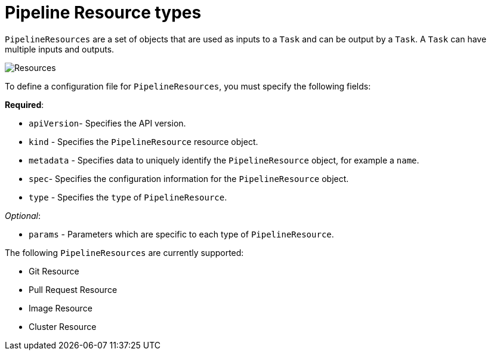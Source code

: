 [id='pipeline-resource_{context}']
= Pipeline Resource types

`PipelineResources` are a set of objects that are used as inputs to a `Task` and can be output by a `Task`. A `Task` can have multiple inputs and outputs. 


image:pipeline_resources.png[Resources, scaledwidth="25%"]


To define a configuration file for `PipelineResources`, you must specify the following fields:

*Required*:

* `apiVersion`- Specifies the API version.
* `kind` - Specifies the `PipelineResource` resource object.
* `metadata` - Specifies data to uniquely identify the `PipelineResource` object, for example a `name`.
* `spec`- Specifies the configuration information for the `PipelineResource` object.
* `type` - Specifies the `type` of `PipelineResource`.

_Optional_:

* `params` - Parameters which are specific to each type of `PipelineResource`.


The following `PipelineResources` are currently supported:

* Git Resource
* Pull Request Resource
* Image Resource
* Cluster Resource

